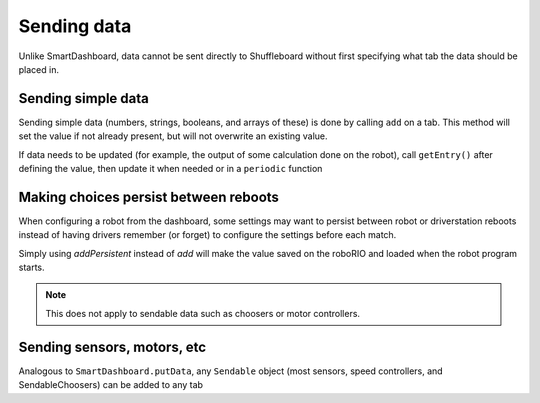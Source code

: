 Sending data
============
Unlike SmartDashboard, data cannot be sent directly to Shuffleboard without first specifying what tab the data should be placed in.

Sending simple data
-------------------
Sending simple data (numbers, strings, booleans, and arrays of these) is done by calling ``add`` on a tab. This method will set the value if not already present, but will not overwrite an existing value.

.. tabs::

   .. code-tab:: java

	   Shuffleboard.getTab("Numbers")
			.add("Pi", 3.14);

   .. code-tab:: c++

       Shuffleboard::GetTab("Numbers")
			.Add("Pi", 3.14);

If data needs to be updated (for example, the output of some calculation done on the robot), call ``getEntry()`` after defining the value, then update it when needed or in a ``periodic`` function

.. tabs::

   .. code-tab:: java

	   class VisionCalculator {
		  private ShuffleboardTab tab = Shuffleboard.getTab("Vision");
		  private NetworkTableEntry distanceEntry =
			  tab.add("Distance to target", 0)
				 .getEntry();

		  public void calculate() {
			double distance = ...;
			distanceEntry.setDouble(distance);
		  }
		}

Making choices persist between reboots
--------------------------------------

When configuring a robot from the dashboard, some settings may want to persist between robot or driverstation reboots instead of having drivers remember (or forget) to configure the settings before each match.

Simply using `addPersistent` instead of `add` will make the value saved on the roboRIO and loaded when the robot program starts.

.. note:: This does not apply to sendable data such as choosers or motor controllers.

.. tabs::

   .. code-tab:: java

	   Shuffleboard.getTab("Drive")
			.addPersistent("Max Speed", 1.0);

Sending sensors, motors, etc
----------------------------

Analogous to ``SmartDashboard.putData``, any ``Sendable`` object (most sensors, speed controllers, and SendableChoosers) can be added to any tab

.. tabs::

   .. code-tab:: java

	   Shuffleboard.getTab("Tab Title")
			.add("Sendable Title", mySendable);
